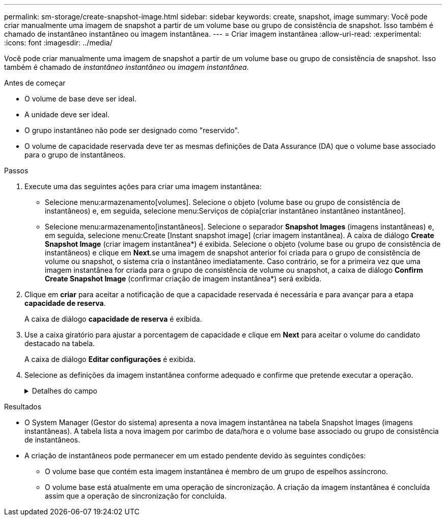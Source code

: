 ---
permalink: sm-storage/create-snapshot-image.html 
sidebar: sidebar 
keywords: create, snapshot, image 
summary: Você pode criar manualmente uma imagem de snapshot a partir de um volume base ou grupo de consistência de snapshot. Isso também é chamado de instantâneo instantâneo ou imagem instantânea. 
---
= Criar imagem instantânea
:allow-uri-read: 
:experimental: 
:icons: font
:imagesdir: ../media/


[role="lead"]
Você pode criar manualmente uma imagem de snapshot a partir de um volume base ou grupo de consistência de snapshot. Isso também é chamado de _instantâneo instantâneo_ ou _imagem instantânea_.

.Antes de começar
* O volume de base deve ser ideal.
* A unidade deve ser ideal.
* O grupo instantâneo não pode ser designado como "reservido".
* O volume de capacidade reservada deve ter as mesmas definições de Data Assurance (DA) que o volume base associado para o grupo de instantâneos.


.Passos
. Execute uma das seguintes ações para criar uma imagem instantânea:
+
** Selecione menu:armazenamento[volumes]. Selecione o objeto (volume base ou grupo de consistência de instantâneos) e, em seguida, selecione menu:Serviços de cópia[criar instantâneo instantâneo instantâneo].
** Selecione menu:armazenamento[instantâneos]. Selecione o separador *Snapshot Images* (imagens instantâneas) e, em seguida, selecione menu:Create [Instant snapshot image] (criar imagem instantânea). A caixa de diálogo *Create Snapshot Image* (criar imagem instantânea*) é exibida. Selecione o objeto (volume base ou grupo de consistência de instantâneos) e clique em *Next*.se uma imagem de snapshot anterior foi criada para o grupo de consistência de volume ou snapshot, o sistema cria o instantâneo imediatamente. Caso contrário, se for a primeira vez que uma imagem instantânea for criada para o grupo de consistência de volume ou snapshot, a caixa de diálogo *Confirm Create Snapshot Image* (confirmar criação de imagem instantânea*) será exibida.


. Clique em *criar* para aceitar a notificação de que a capacidade reservada é necessária e para avançar para a etapa *capacidade de reserva*.
+
A caixa de diálogo *capacidade de reserva* é exibida.

. Use a caixa giratório para ajustar a porcentagem de capacidade e clique em *Next* para aceitar o volume do candidato destacado na tabela.
+
A caixa de diálogo *Editar configurações* é exibida.

. Selecione as definições da imagem instantânea conforme adequado e confirme que pretende executar a operação.
+
.Detalhes do campo
[%collapsible]
====
[cols="2*"]
|===
| Definição | Descrição 


 a| 
*Configurações de imagem instantânea*



 a| 
Limite de imagem instantânea
 a| 
Mantenha a caixa de verificação selecionada se pretender que as imagens instantâneas sejam eliminadas automaticamente após o limite especificado; utilize a caixa de seleção para alterar o limite. Se desmarcar esta caixa de verificação, a criação de imagens instantâneas pára após 32 imagens.



 a| 
* Configurações de capacidade reservada*



 a| 
Alerta-me quando...
 a| 
Use a caixa giratório para ajustar o ponto percentual no qual o sistema envia uma notificação de alerta quando a capacidade reservada para um grupo de instantâneos estiver quase cheia.

Quando a capacidade reservada para o grupo de instantâneos exceder o limite especificado, use o aviso prévio para aumentar a capacidade reservada ou excluir objetos desnecessários antes que o espaço restante se esgote.



 a| 
Política de capacidade reservada completa
 a| 
Escolha uma das seguintes políticas:

** *Limpar imagem de snapshot mais antiga*: O sistema limpa automaticamente a imagem de snapshot mais antiga do grupo de instantâneos, que libera a capacidade reservada da imagem de snapshot para reutilização dentro do grupo.
** *Rejeitar gravações no volume base*: Quando a capacidade reservada atinge sua porcentagem máxima definida, o sistema rejeita qualquer solicitação de gravação de e/S para o volume base que acionou o acesso à capacidade reservada.


|===
====


.Resultados
* O System Manager (Gestor do sistema) apresenta a nova imagem instantânea na tabela Snapshot Images (imagens instantâneas). A tabela lista a nova imagem por carimbo de data/hora e o volume base associado ou grupo de consistência de instantâneos.
* A criação de instantâneos pode permanecer em um estado pendente devido às seguintes condições:
+
** O volume base que contém esta imagem instantânea é membro de um grupo de espelhos assíncrono.
** O volume base está atualmente em uma operação de sincronização. A criação da imagem instantânea é concluída assim que a operação de sincronização for concluída.



